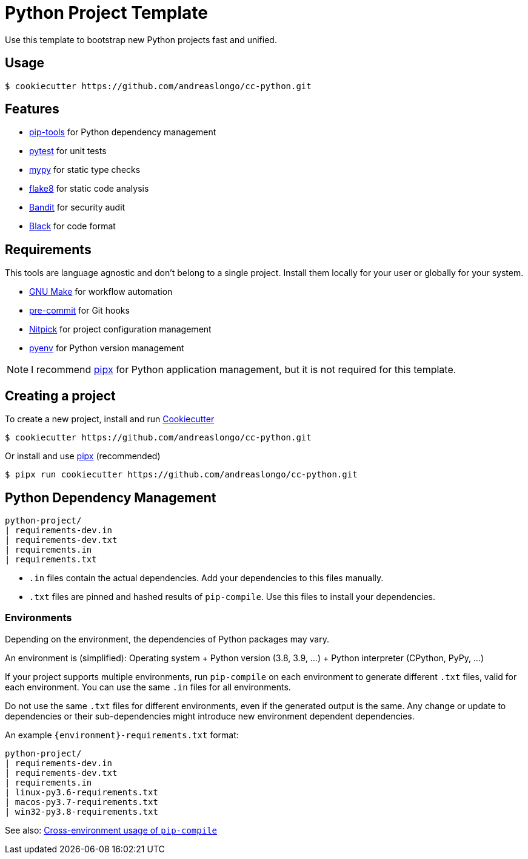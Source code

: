 = Python Project Template

Use this template to bootstrap new Python projects fast and unified.


== Usage

[source,console]
----
$ cookiecutter https://github.com/andreaslongo/cc-python.git
----


== Features

- https://github.com/jazzband/pip-tools[pip-tools] for Python dependency management
- https://pytest.org/[pytest] for unit tests
- http://mypy-lang.org/[mypy] for static type checks
- https://flake8.pycqa.org[flake8] for static code analysis
- https://github.com/PyCQA/bandit[Bandit] for security audit
- https://github.com/psf/black[Black] for code format


== Requirements

This tools are language agnostic and don't belong to a single project.
Install them locally for your user or globally for your system.

- https://www.gnu.org/software/make/[GNU Make] for workflow automation
- https://github.com/pre-commit/pre-commit[pre-commit] for Git hooks
- https://github.com/andreoliwa/nitpick[Nitpick] for project configuration management
- https://github.com/pyenv/pyenv[pyenv] for Python version management

NOTE: I recommend https://github.com/pipxproject/pipx[pipx] for Python application management, but it is not required for this template.


== Creating a project

To create a new project, install and run https://github.com/cookiecutter/cookiecutter[Cookiecutter]

[source,console]
----
$ cookiecutter https://github.com/andreaslongo/cc-python.git
----

Or install and use https://github.com/pipxproject/pipx[pipx] (recommended)

[source,console]
----
$ pipx run cookiecutter https://github.com/andreaslongo/cc-python.git
----


== Python Dependency Management

[source,console]
----
python-project/
| requirements-dev.in
| requirements-dev.txt
| requirements.in
| requirements.txt
----

- `.in` files contain the actual dependencies. Add your dependencies to this files manually.
- `.txt` files are pinned and hashed results of `pip-compile`. Use this files to install your dependencies.

=== Environments

Depending on the environment, the dependencies of Python packages may vary.

An environment is (simplified): Operating system + Python version (3.8, 3.9, ...) + Python interpreter (CPython, PyPy, ...)

If your project supports multiple environments, run `pip-compile` on each environment to generate different `.txt` files, valid for each environment.
You can use the same `.in` files for all environments.

Do not use the same `.txt` files for different environments, even if the generated output is the same.
Any change or update to dependencies or their sub-dependencies might introduce new environment dependent dependencies.

An example `{environment}-requirements.txt` format:

[source,console]
----
python-project/
| requirements-dev.in
| requirements-dev.txt
| requirements.in
| linux-py3.6-requirements.txt
| macos-py3.7-requirements.txt
| win32-py3.8-requirements.txt
----

See also: https://github.com/jazzband/pip-tools#cross-environment-usage-of-requirementsinrequirementstxt-and-pip-compile[Cross-environment usage of `pip-compile`]
